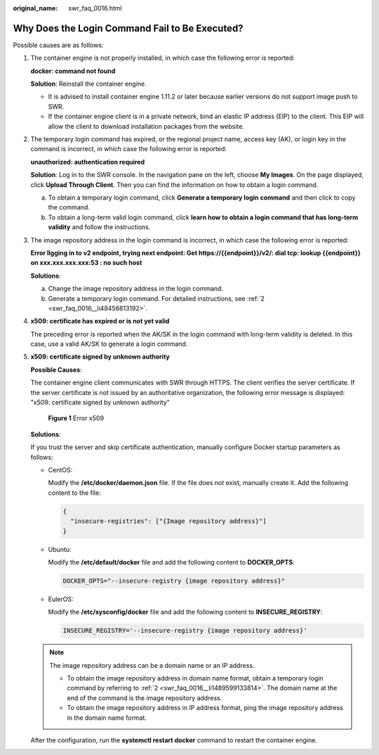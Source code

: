 :original_name: swr_faq_0016.html

.. _swr_faq_0016:

Why Does the Login Command Fail to Be Executed?
===============================================

Possible causes are as follows:

#. The container engine is not properly installed, in which case the following error is reported:

   **docker: command not found**

   **Solution**: Reinstall the container engine.

   -  It is advised to install container engine 1.11.2 or later because earlier versions do not support image push to SWR.
   -  If the container engine client is in a private network, bind an elastic IP address (EIP) to the client. This EIP will allow the client to download installation packages from the website.

2. .. _swr_faq_0016__li1489599133814:

   The temporary login command has expired, or the regional project name, access key (AK), or login key in the command is incorrect, in which case the following error is reported:

   **unauthorized: authentication required**

   **Solution**: Log in to the SWR console. In the navigation pane on the left, choose **My Images**. On the page displayed, click **Upload Through Client**. Then you can find the information on how to obtain a login command.

   a. .. _swr_faq_0016__li48456813192:

      To obtain a temporary login command, click **Generate a temporary login command** and then click |image1| to copy the command.

   b. To obtain a long-term valid login command, click **learn how to obtain a login command that has long-term validity** and follow the instructions.

3. The image repository address in the login command is incorrect, in which case the following error is reported:

   **Error llgging in to v2 endpoint, trying next endpoint: Get https://{{endpoint}}/v2/: dial tcp: lookup {{endpoint}} on xxx.xxx.xxx.xxx:53 : no such host**

   **Solutions**:

   a. Change the image repository address in the login command.
   b. Generate a temporary login command. For detailed instructions, see :ref:`2 <swr_faq_0016__li48456813192>`.

4. **x509: certificate has expired or is not yet valid**

   The preceding error is reported when the AK/SK in the login command with long-term validity is deleted. In this case, use a valid AK/SK to generate a login command.

5. **x509: certificate signed by unknown authority**

   **Possible Causes**:

   The container engine client communicates with SWR through HTTPS. The client verifies the server certificate. If the server certificate is not issued by an authoritative organization, the following error message is displayed: "x509: certificate signed by unknown authority"


   .. figure:: /_static/images/en-us_image_0000001137013964.png
      :alt: **Figure 1** Error x509

      **Figure 1** Error x509

   **Solutions**:

   If you trust the server and skip certificate authentication, manually configure Docker startup parameters as follows:

   -  CentOS:

      Modify the **/etc/docker/daemon.json** file. If the file does not exist, manually create it. Add the following content to the file:

      .. code-block::

         {
           "insecure-registries": ["{Image repository address}"]
         }

   -  Ubuntu:

      Modify the **/etc/default/docker** file and add the following content to **DOCKER_OPTS**:

      .. code-block::

         DOCKER_OPTS="--insecure-registry {image repository address}"

   -  EulerOS:

      Modify the **/etc/sysconfig/docker** file and add the following content to **INSECURE_REGISTRY**:

      .. code-block::

         INSECURE_REGISTRY='--insecure-registry {image repository address}'

   .. note::

      The image repository address can be a domain name or an IP address.

      -  To obtain the image repository address in domain name format, obtain a temporary login command by referring to :ref:`2 <swr_faq_0016__li1489599133814>`. The domain name at the end of the command is the image repository address.
      -  To obtain the image repository address in IP address format, ping the image repository address in the domain name format.

   After the configuration, run the **systemctl restart docker** command to restart the container engine.

.. |image1| image:: /_static/images/en-us_image_0168961239.png
